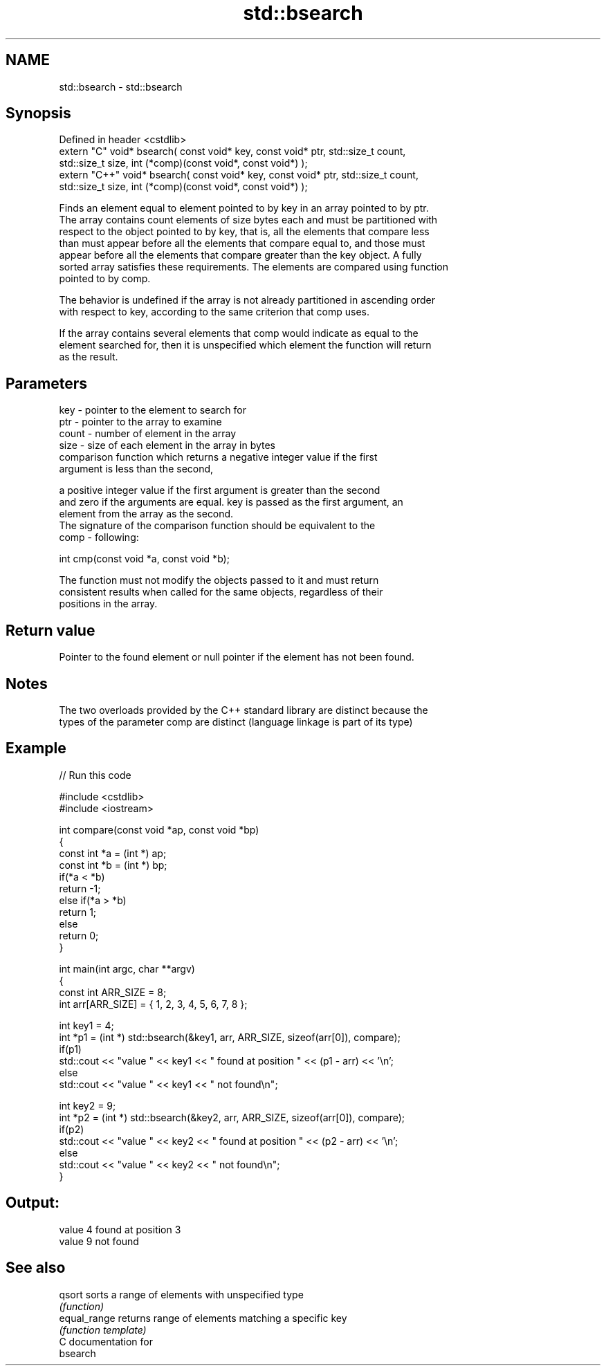 .TH std::bsearch 3 "Nov 25 2015" "2.1 | http://cppreference.com" "C++ Standard Libary"
.SH NAME
std::bsearch \- std::bsearch

.SH Synopsis
   Defined in header <cstdlib>
   extern "C" void* bsearch( const void* key, const void* ptr, std::size_t count,
                  std::size_t size, int (*comp)(const void*, const void*) );
   extern "C++" void* bsearch( const void* key, const void* ptr, std::size_t count,
                  std::size_t size, int (*comp)(const void*, const void*) );

   Finds an element equal to element pointed to by key in an array pointed to by ptr.
   The array contains count elements of size bytes each and must be partitioned with
   respect to the object pointed to by key, that is, all the elements that compare less
   than must appear before all the elements that compare equal to, and those must
   appear before all the elements that compare greater than the key object. A fully
   sorted array satisfies these requirements. The elements are compared using function
   pointed to by comp.

   The behavior is undefined if the array is not already partitioned in ascending order
   with respect to key, according to the same criterion that comp uses.

   If the array contains several elements that comp would indicate as equal to the
   element searched for, then it is unspecified which element the function will return
   as the result.

.SH Parameters

   key   - pointer to the element to search for
   ptr   - pointer to the array to examine
   count - number of element in the array
   size  - size of each element in the array in bytes
           comparison function which returns a negative integer value if the first
           argument is less than the second,

           a positive integer value if the first argument is greater than the second
           and zero if the arguments are equal. key is passed as the first argument, an
           element from the array as the second.
           The signature of the comparison function should be equivalent to the
   comp  - following:

            int cmp(const void *a, const void *b);

           The function must not modify the objects passed to it and must return
           consistent results when called for the same objects, regardless of their
           positions in the array.

           

.SH Return value

   Pointer to the found element or null pointer if the element has not been found.

.SH Notes

   The two overloads provided by the C++ standard library are distinct because the
   types of the parameter comp are distinct (language linkage is part of its type)

.SH Example

   
// Run this code

 #include <cstdlib>
 #include <iostream>
  
 int compare(const void *ap, const void *bp)
 {
     const int *a = (int *) ap;
     const int *b = (int *) bp;
     if(*a < *b)
         return -1;
     else if(*a > *b)
         return 1;
     else
         return 0;
 }
  
 int main(int argc, char **argv)
 {
     const int ARR_SIZE = 8;
     int arr[ARR_SIZE] = { 1, 2, 3, 4, 5, 6, 7, 8 };
  
     int key1 = 4;
     int *p1 = (int *) std::bsearch(&key1, arr, ARR_SIZE, sizeof(arr[0]), compare);
     if(p1)
         std::cout << "value " << key1 << " found at position " << (p1 - arr) << '\\n';
      else
         std::cout << "value " << key1 << " not found\\n";
  
     int key2 = 9;
     int *p2 = (int *) std::bsearch(&key2, arr, ARR_SIZE, sizeof(arr[0]), compare);
     if(p2)
         std::cout << "value " << key2 << " found at position " << (p2 - arr) << '\\n';
      else
         std::cout << "value " << key2 << " not found\\n";
 }

.SH Output:

 value 4 found at position 3
 value 9 not found

.SH See also

   qsort       sorts a range of elements with unspecified type
               \fI(function)\fP 
   equal_range returns range of elements matching a specific key
               \fI(function template)\fP 
   C documentation for
   bsearch
